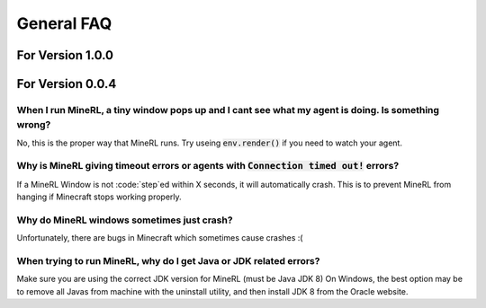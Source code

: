 General FAQ
==========================

For Version 1.0.0
**************************


For Version 0.0.4
**************************

When I run MineRL, a tiny window pops up and I cant see what my agent is doing. Is something wrong?
------------------------------------------------------------------------------------------------------------------
No, this is the proper way that MineRL runs. Try useing :code:`env.render()` if you need to 
watch your agent.

Why is MineRL giving timeout errors or agents with :code:`Connection timed out!` errors?
------------------------------------------------------------------------------------------------------------------
If a MineRL Window is not :code:`step`ed within X seconds, it will automatically crash.
This is to prevent MineRL from hanging if Minecraft stops working properly.

Why do MineRL windows sometimes just crash?
---------------------------------------------------
Unfortunately, there are bugs in Minecraft which sometimes cause crashes :(

When trying to run MineRL, why do I get Java or JDK related errors?
------------------------------------------------------------------------------------------------------
Make sure you are using the correct JDK version for MineRL (must be Java JDK 8)
On Windows, the best option may be to remove all Javas from machine with the uninstall utility, 
and then install JDK 8 from the Oracle website.